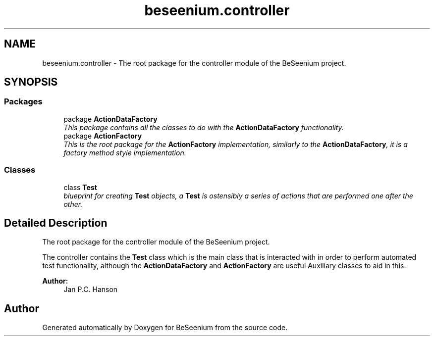.TH "beseenium.controller" 3 "Fri Sep 25 2015" "Version 1.0.0-Alpha" "BeSeenium" \" -*- nroff -*-
.ad l
.nh
.SH NAME
beseenium.controller \- The root package for the controller module of the BeSeenium project\&.  

.SH SYNOPSIS
.br
.PP
.SS "Packages"

.in +1c
.ti -1c
.RI "package \fBActionDataFactory\fP"
.br
.RI "\fIThis package contains all the classes to do with the \fBActionDataFactory\fP functionality\&. \fP"
.ti -1c
.RI "package \fBActionFactory\fP"
.br
.RI "\fIThis is the root package for the \fBActionFactory\fP implementation, similarly to the \fBActionDataFactory\fP, it is a factory method style implementation\&. \fP"
.in -1c
.SS "Classes"

.in +1c
.ti -1c
.RI "class \fBTest\fP"
.br
.RI "\fIblueprint for creating \fBTest\fP objects, a \fBTest\fP is ostensibly a series of actions that are performed one after the other\&. \fP"
.in -1c
.SH "Detailed Description"
.PP 
The root package for the controller module of the BeSeenium project\&. 

The controller contains the \fBTest\fP class which is the main class that is interacted with in order to perform automated test functionality, although the \fBActionDataFactory\fP and \fBActionFactory\fP are useful Auxiliary classes to aid in this\&.
.PP
\fBAuthor:\fP
.RS 4
Jan P\&.C\&. Hanson 
.RE
.PP

.SH "Author"
.PP 
Generated automatically by Doxygen for BeSeenium from the source code\&.
